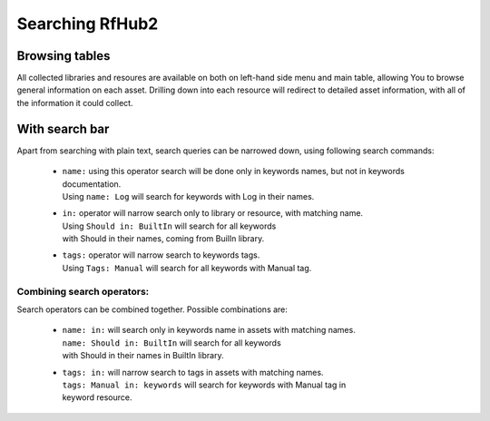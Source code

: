 Searching RfHub2
----------------

Browsing tables
^^^^^^^^^^^^^^^
All collected libraries and resoures are available on both on left-hand side menu and main table,
allowing You to browse general information on each asset. Drilling down into each resource will redirect to
detailed asset information, with all of the information it could collect.

With search bar
^^^^^^^^^^^^^^^
Apart from searching with plain text, search queries can be narrowed down, using following search commands:

 - | ``name:`` using this operator search will be done only in keywords names, but not in keywords documentation.
   | Using ``name: Log`` will search for keywords with Log in their names.
 - | ``in:`` operator will narrow search only to library or resource, with matching name.
   | Using ``Should in: BuiltIn`` will search for all keywords
   | with Should in their names, coming from BuilIn library.
 - | ``tags:`` operator will narrow search to keywords tags.
   | Using ``Tags: Manual`` will search for all keywords with Manual tag.

Combining search operators:
'''''''''''''''''''''''''''
Search operators can be combined together. Possible combinations are:

 - | ``name: in:`` will search only in keywords name in assets with matching names.
   | ``name: Should in: BuiltIn`` will search for all keywords
   | with Should in their names in BuiltIn library.
 - | ``tags: in:`` will narrow search to tags in assets with matching names.
   | ``tags: Manual in: keywords`` will search for keywords with Manual tag in
   | keyword resource.
